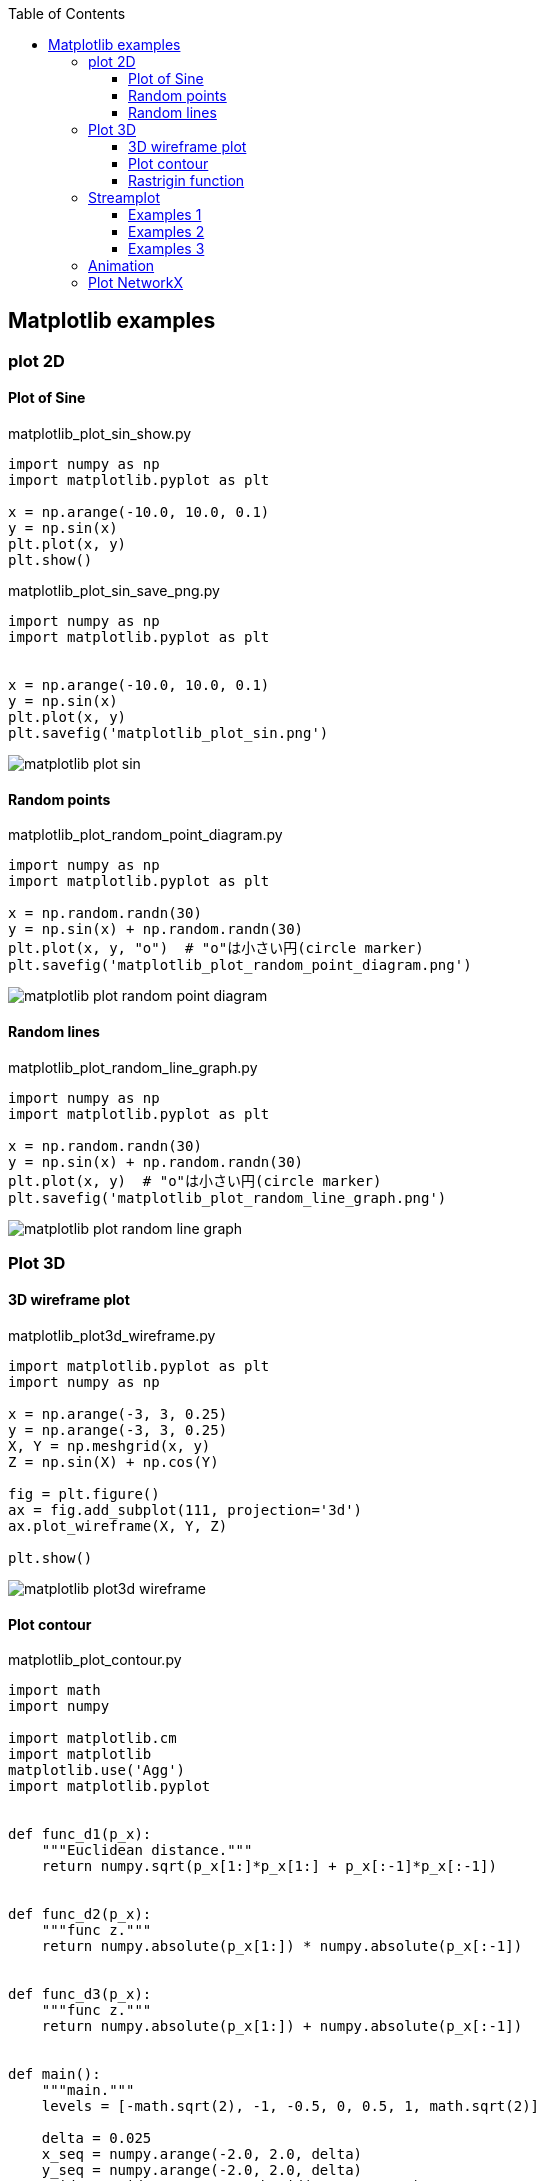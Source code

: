 :icons: font
:toc: left
:toclevels: 3

== Matplotlib examples

=== plot 2D

==== Plot of Sine

[source,python]
.matplotlib_plot_sin_show.py
----
import numpy as np
import matplotlib.pyplot as plt

x = np.arange(-10.0, 10.0, 0.1)
y = np.sin(x)
plt.plot(x, y)
plt.show()
----

[source,python]
.matplotlib_plot_sin_save_png.py
----
import numpy as np
import matplotlib.pyplot as plt


x = np.arange(-10.0, 10.0, 0.1)
y = np.sin(x)
plt.plot(x, y)
plt.savefig('matplotlib_plot_sin.png')
----

image::images/matplotlib_plot_sin.png[]

==== Random points

[source,python]
.matplotlib_plot_random_point_diagram.py
----
import numpy as np
import matplotlib.pyplot as plt

x = np.random.randn(30)
y = np.sin(x) + np.random.randn(30)
plt.plot(x, y, "o")  # "o"は小さい円(circle marker)
plt.savefig('matplotlib_plot_random_point_diagram.png')
----

image::images/matplotlib_plot_random_point_diagram.png[]

==== Random lines

[source,python]
.matplotlib_plot_random_line_graph.py
----
import numpy as np
import matplotlib.pyplot as plt

x = np.random.randn(30)
y = np.sin(x) + np.random.randn(30)
plt.plot(x, y)  # "o"は小さい円(circle marker)
plt.savefig('matplotlib_plot_random_line_graph.png')
----

image::images/matplotlib_plot_random_line_graph.png[]

=== Plot 3D

==== 3D wireframe plot
[source,python]
.matplotlib_plot3d_wireframe.py
----
import matplotlib.pyplot as plt
import numpy as np

x = np.arange(-3, 3, 0.25)
y = np.arange(-3, 3, 0.25)
X, Y = np.meshgrid(x, y)
Z = np.sin(X) + np.cos(Y)

fig = plt.figure()
ax = fig.add_subplot(111, projection='3d')
ax.plot_wireframe(X, Y, Z)

plt.show()
----

image::images/matplotlib_plot3d_wireframe.png[]

==== Plot contour

[source,python]
.matplotlib_plot_contour.py
----
import math
import numpy

import matplotlib.cm
import matplotlib
matplotlib.use('Agg')
import matplotlib.pyplot


def func_d1(p_x):
    """Euclidean distance."""
    return numpy.sqrt(p_x[1:]*p_x[1:] + p_x[:-1]*p_x[:-1])


def func_d2(p_x):
    """func z."""
    return numpy.absolute(p_x[1:]) * numpy.absolute(p_x[:-1])


def func_d3(p_x):
    """func z."""
    return numpy.absolute(p_x[1:]) + numpy.absolute(p_x[:-1])


def main():
    """main."""
    levels = [-math.sqrt(2), -1, -0.5, 0, 0.5, 1, math.sqrt(2)]

    delta = 0.025
    x_seq = numpy.arange(-2.0, 2.0, delta)
    y_seq = numpy.arange(-2.0, 2.0, delta)
    grid_x, grid_y = numpy.meshgrid(x_seq, y_seq)

    fig = matplotlib.pyplot.figure(1, (9., 2*6.))
    ax1 = fig.add_subplot(2, 1, 1)
    ax2 = fig.add_subplot(2, 1, 2)

    p_z = func_d1(
        numpy.vstack([grid_x.ravel(), grid_y.ravel()])
    ).reshape(len(x_seq), len(y_seq))
    ax1.set_aspect('equal')
    cs_plot = ax1.contour(grid_x, grid_y, p_z, levels)
    cbar = fig.colorbar(
        cs_plot,
        cax=matplotlib.pyplot.axes([0.85, 0.1, 0.075, 0.8])
    )
    cbar.ax.set_ylabel('verbosity coefficient')
    ax1.clabel(cs_plot, inline=1, fontsize=10)

    p_z = func_d2(
        numpy.vstack([grid_x.ravel(), grid_y.ravel()])
    ).reshape(len(x_seq), len(y_seq))
    ax2.set_aspect('equal')
    cs_plot = ax2.contour(grid_x, grid_y, p_z, levels)
    ax2.clabel(cs_plot, inline=1, fontsize=10)
    cbar = matplotlib.pyplot.colorbar(cs_plot, cax=ax2)
    cbar.ax.set_ylabel('verbosity coefficient')
    matplotlib.pyplot.savefig('matplotlib_plot_contour_2.png'
----

image::images/matplotlib_plot_contour.png[]

==== Rastrigin function
[source,python]
.matplotlib_plot3d_rastrigin.py
----
from matplotlib import cm
import numpy as np
import matplotlib.pyplot as plt

x = np.linspace(-5.12, 5.12, 100)
y = np.linspace(-5.12, 5.12, 100)
x, y = np.meshgrid(x, y)
z = 20 + x**2 - 10 * np.cos(2 * np.pi * x) + y**2 - 10 * np.cos(2 * np.pi * y)

figure = plt.figure()
axe = figure.add_subplot(111, projection='3d')
surface = axe.plot_surface(
    x, y, z,
    rstride=1, cstride=1,
    cmap=cm.winter, linewidth=0, antialiased=False
)

# figure.savefig("matplotlib_plot3d_rastrigin.png")
plt.show()
----

image::images/matplotlib_plot3d_rastrigin.png[]

=== Streamplot

==== Examples 1
[source,python]
.matplotlib_plot_stream1.py
----
import numpy as np
import matplotlib.pyplot as plt

x, y = np.linspace(-3, 3, 100), np.linspace(-3, 3, 100)
X, Y = np.meshgrid(x, y)
U = -1 - X**2 + Y
V = 1 + X - Y**2
speed = np.sqrt(U*U + V*V)

start = [[0, 0], [1, 2]]

fig0, ax0 = plt.subplots()

ax0.streamplot(
    x, y, U, V, color=(.75, .90, .93)
)
ax0.streamplot(
    x, y, U, V, start_points=start, color="crimson", linewidth=2
)

plt.show()
----

image::images/matplotlib_streamplot_1.png[]


==== Examples 2

[source,python]
.matplotlib_plot_stream2.py
----
import numpy as np
import matplotlib.pyplot as plt

# Data
x = np.linspace(-10, 10, 10)
y = np.linspace(-10, 10, 10)
X, Y = np.meshgrid(x, y)
U = X*0 + 1
V = X*0
start_points = [[0, 0]]

# Base streamline plot
plt.figure()
sp1 = plt.streamplot(x, y, U, V, color=[.5]*3)

# Streamline plot with 'start_points' argument
sp2 = plt.streamplot(x, y, U, V, start_points=start_points,
                     color='r')
plt.plot(*start_points[0], marker='o', label="Starting point")
plt.plot([], [], color='r', label="Associated streamline")

# Legend and limits
plt.xlim(-10, 10)
plt.ylim(-10, 10)
plt.legend(numpoints=1)

plt.show()
----

image::images/matplotlib_streamplot_2.png[]


==== Examples 3

[source,python]
.matplotlib_plot_stream3.py
----
import numpy as np
import matplotlib.pyplot as plt

X, Y = (np.linspace(-3, 3, 100), np.linspace(-3, 3, 100))

U, V = np.mgrid[-3:3:100j, 0:0:100j]

seed_points = np.array([[-2, 0, 1], [-2, 0, 1]])
print(seed_points)

fig0, ax0 = plt.subplots()
stream_plot = ax0.streamplot(
    X, Y, U, V, color=U, linewidth=2,
    cmap=plt.cm.autumn, start_points=seed_points.T
)
fig0.colorbar(stream_plot.lines)

ax0.plot(seed_points[0], seed_points[1], 'bo')

ax0.axis((-3, 3, -3, 3))

plt.show()
----

image::images/matplotlib_streamplot_3.png[]

=== Animation

[%collapsible]
====
[source,python]
.matplotlib_plot_animate_decay.py
----
import numpy as np
import matplotlib.pyplot as plt
import matplotlib.animation as animation

fig, ax = plt.subplots()
line, = ax.plot([], [], lw=2)
ax.grid()
x_data, y_data = [], []


def data_gen(t=0):
    cnt = 0
    while cnt < 1000:
        cnt += 1
        t += 0.1
        yield t, np.sin(2*np.pi*t) * np.exp(-t/10.)


def init():
    ax.set_ylim(-1.1, 1.1)
    ax.set_xlim(0, 10)
    del x_data[:]
    del y_data[:]
    line.set_data(x_data, y_data)
    return line,


def update(data):
    # update the data
    t, y = data
    x_data.append(t)
    y_data.append(y)
    x_min, x_max = ax.get_xlim()

    if t >= x_max:
        ax.set_xlim(x_min, 2*x_max)
        ax.figure.canvas.draw()
    line.set_data(x_data, y_data)

    return line,


if __name__ == '__main__':
    ani = animation.FuncAnimation(
        fig, update, data_gen, blit=False, interval=10,
        repeat=False, init_func=init)
    plt.show()
----
====

++++
<video poster="images/matplotlib_plot_animate_decay.png">
  <source src="images/matplotlib_plot_animate_decay.webm" type="video/webm">
</video>
++++

=== Plot NetworkX
.Requirements
* graphviz-dev
* PyGraphviz (pip)

[source,python]
.matplotlib_plot_networkx_01.py
----
import matplotlib.pyplot as plt
import networkx
from networkx.drawing.nx_agraph import graphviz_layout


def show(nx_g):
    """Show graph"""
    text_font = "sans-serif"
    node_alpha = 0.4
    pos = graphviz_layout(nx_g, prog="circo")
    networkx.draw_networkx_nodes(
        nx_g, pos, node_color="pink", alpha=node_alpha+0.5
    )
    networkx.draw_networkx_edges(
        nx_g, pos, edge_color="blue", alpha=node_alpha, arrows=False
    )
    networkx.draw_networkx_labels(
        nx_g, pos, font_size=12, font_family=text_font
    )
    plt.savefig("matplotlib_plot_networkx_01.png")


if __name__ == '__main__':
    G = networkx.Graph()
    G.add_nodes_from(['A', 'C', 'B', 'E', 'D', 'G', 'F', 'I', 'H'])
    G.add_edges_from(
        [
            ('A', 'I'), ('A', 'C'), ('A', 'B'), ('C', 'F'),
            ('B', 'D'), ('E', 'F'), ('D', 'G'), ('G', 'H')
        ]
    )
    show(G)
----

image::images/matplotlib_plot_networkx_01.png[]
